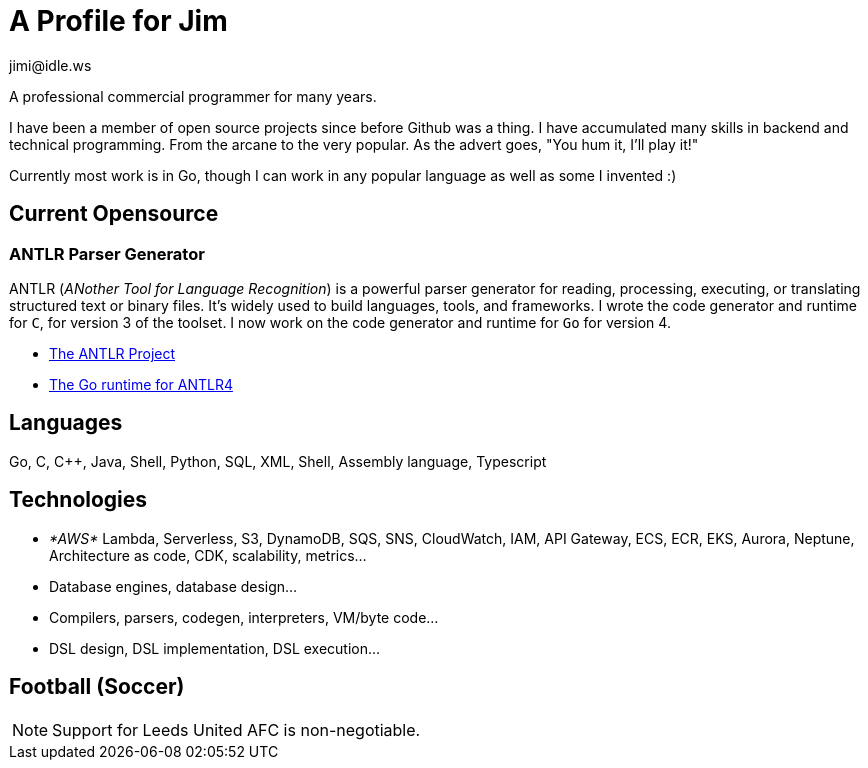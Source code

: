 = A Profile for Jim
jimi@idle.ws
ifdef::env-github[]
:tip-caption: :bulb:
:note-caption: :information_source:
:important-caption: :heavy_exclamation_mark:
:caution-caption: :fire:
:warning-caption: :warning:
endif::[]

A professional commercial programmer for many years.

I have been a member of open source projects since before Github was a thing. I have accumulated many skills in backend
and technical programming. From the arcane to the very popular. As the advert goes, "You hum it, I'll play it!"

Currently most work is in Go, though I can work in any popular language as well as some I invented :)

== Current Opensource

=== ANTLR Parser Generator

ANTLR (_ANother Tool for Language Recognition_) is a powerful parser generator for reading, processing, executing, or
translating structured text or binary files. It's widely used to build languages, tools, and frameworks. I wrote the
code generator and runtime for `C`, for version 3 of the toolset. I now work on the code generator and runtime for
`Go` for version 4.

  - https://github.com/antlr/antlr4[The ANTLR Project]
  - https://github.com/antlr/antlr4/tree/master/runtime/Go/antlr/v4[The Go runtime for ANTLR4]

== Languages

Go, C, C++, Java, Shell, Python, SQL, XML, Shell, Assembly language, Typescript

== Technologies

  - _*AWS*_ Lambda, Serverless, S3, DynamoDB, SQS, SNS, CloudWatch, IAM, API Gateway, ECS, ECR, EKS, Aurora, Neptune,
Architecture as code, CDK, scalability, metrics...
  - Database engines, database design...
  - Compilers, parsers, codegen, interpreters, VM/byte code...
  - DSL design, DSL implementation, DSL execution...

== Football (Soccer)

NOTE: Support for Leeds United AFC is non-negotiable.